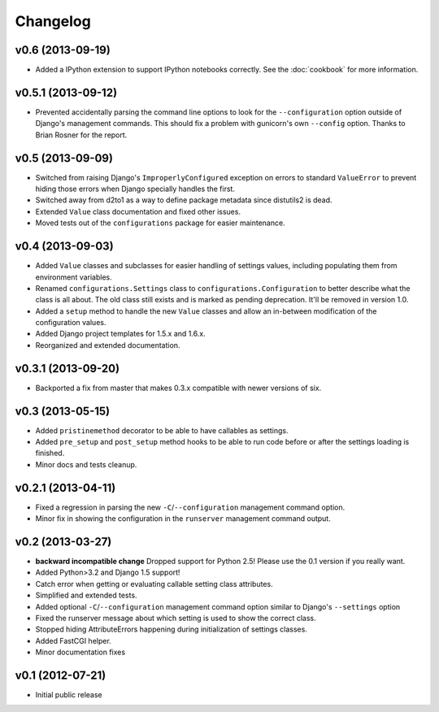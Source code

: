 .. :changelog:

Changelog
---------

v0.6 (2013-09-19)
^^^^^^^^^^^^^^^^^

- Added a IPython extension to support IPython notebooks correctly. See
  the :doc:`cookbook` for more information.

v0.5.1 (2013-09-12)
^^^^^^^^^^^^^^^^^^^

- Prevented accidentally parsing the command line options to look for the
  ``--configuration`` option outside of Django's management commands.
  This should fix a problem with gunicorn's own ``--config`` option.
  Thanks to Brian Rosner for the report.

v0.5 (2013-09-09)
^^^^^^^^^^^^^^^^^

- Switched from raising Django's ``ImproperlyConfigured`` exception on errors
  to standard ``ValueError`` to prevent hiding those errors when Django
  specially handles the first.

- Switched away from d2to1 as a way to define package metadata since distutils2
  is dead.

- Extended ``Value`` class documentation and fixed other issues.

- Moved tests out of the ``configurations`` package for easier maintenance.

v0.4 (2013-09-03)
^^^^^^^^^^^^^^^^^

- Added ``Value`` classes and subclasses for easier handling of settings values,
  including populating them from environment variables.

- Renamed ``configurations.Settings`` class to ``configurations.Configuration``
  to better describe what the class is all about. The old class still exists
  and is marked as pending deprecation. It'll be removed in version 1.0.

- Added a ``setup`` method to handle the new ``Value`` classes and allow an
  in-between modification of the configuration values.

- Added Django project templates for 1.5.x and 1.6.x.

- Reorganized and extended documentation.

v0.3.1 (2013-09-20)
^^^^^^^^^^^^^^^^^^^

- Backported a fix from master that makes 0.3.x compatible with newer
  versions of six.

v0.3 (2013-05-15)
^^^^^^^^^^^^^^^^^

- Added ``pristinemethod`` decorator to be able to have callables as settings.

- Added ``pre_setup`` and ``post_setup`` method hooks to be able to run code
  before or after the settings loading is finished.

- Minor docs and tests cleanup.

v0.2.1 (2013-04-11)
^^^^^^^^^^^^^^^^^^^

- Fixed a regression in parsing the new ``-C``/``--configuration`` management
  command option.

- Minor fix in showing the configuration in the ``runserver`` management
  command output.

v0.2 (2013-03-27)
^^^^^^^^^^^^^^^^^

- **backward incompatible change** Dropped support for Python 2.5! Please use
  the 0.1 version if you really want.

- Added Python>3.2 and Django 1.5 support!

- Catch error when getting or evaluating callable setting class attributes.

- Simplified and extended tests.

- Added optional ``-C``/``--configuration`` management command option similar
  to Django's ``--settings`` option

- Fixed the runserver message about which setting is used to
  show the correct class.

- Stopped hiding AttributeErrors happening during initialization
  of settings classes.

- Added FastCGI helper.

- Minor documentation fixes

v0.1 (2012-07-21)
^^^^^^^^^^^^^^^^^

- Initial public release
